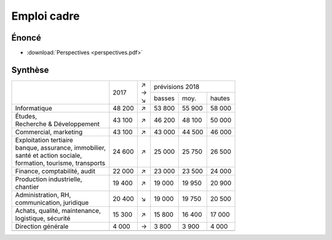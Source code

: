 Emploi cadre
============

Énoncé
------

* :download:`Perspectives <perspectives.pdf>`

Synthèse
--------

+-----------------------------------+--------+-----+--------------------------+
|                                   |        | | ↗ |     prévisions  2018     |
|                                   |  2017  | | → +--------+--------+--------+
|                                   |        | | ↘ | basses |  moy.  | hautes |
+-----------------------------------+--------+-----+--------+--------+--------+
| Informatique                      | 48 200 |  ↗  | 53 800 | 55 900 | 58 000 |
+-----------------------------------+--------+-----+--------+--------+--------+
| | Études,                         | 43 100 |  ↗  | 46 200 | 48 100 | 50 000 |
| | Recherche & Développement       |        |     |        |        |        |
+-----------------------------------+--------+-----+--------+--------+--------+
| Commercial, marketing             | 43 100 |  ↗  | 43 000 | 44 500 | 46 000 |
+-----------------------------------+--------+-----+--------+--------+--------+
| | Exploitation tertiaire          | 24 600 |  ↗  | 25 000 | 25 750 | 26 500 |
| | banque, assurance, immobilier,  |        |     |        |        |        |
| | santé et action sociale,        |        |     |        |        |        |
| | formation, tourisme, transports |        |     |        |        |        |
+-----------------------------------+--------+-----+--------+--------+--------+
| Finance, comptabilité, audit      | 22 000 |  ↗  | 23 000 | 23 500 | 24 000 |
+-----------------------------------+--------+-----+--------+--------+--------+
| | Production industrielle,        | 19 400 |  ↗  | 19 000 | 19 950 | 20 900 |
| | chantier                        |        |     |        |        |        |
+-----------------------------------+--------+-----+--------+--------+--------+
| | Administration, RH,             | 20 400 |  ↘  | 19 000 | 19 750 | 20 500 |
| | communication, juridique        |        |     |        |        |        |
+-----------------------------------+--------+-----+--------+--------+--------+
| | Achats, qualité, maintenance,   | 15 300 |  ↗  | 15 800 | 16 400 | 17 000 |
| | logistique, sécurité            |        |     |        |        |        |
+-----------------------------------+--------+-----+--------+--------+--------+
| Direction générale                |  4 000 |  →  |  3 800 |  3 900 |  4 000 |
+-----------------------------------+--------+-----+--------+--------+--------+
|                                   |        |     |        |        |        |
+-----------------------------------+--------+-----+--------+--------+--------+
